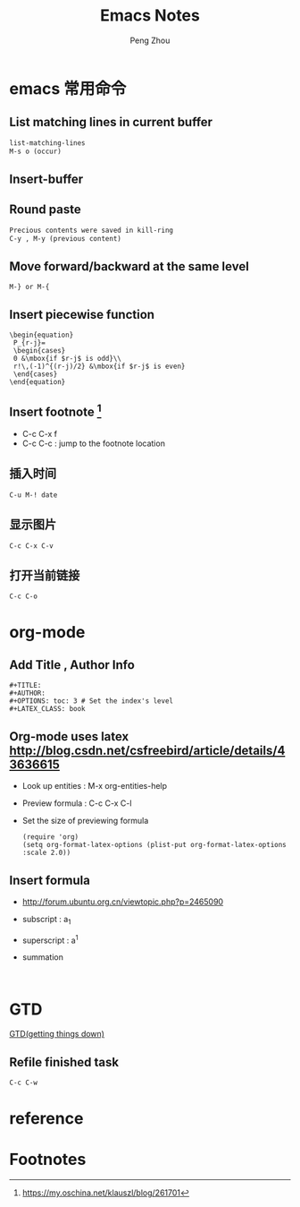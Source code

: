#+TITLE: Emacs Notes
#+AUTHOR: Peng Zhou

* emacs 常用命令
  
** List matching lines in current buffer
   #+BEGIN_SRC lisp
   list-matching-lines
   M-s o (occur)
   #+END_SRC
** Insert-buffer

** Round paste
#+BEGIN_SRC lisp
Precious contents were saved in kill-ring
C-y , M-y (previous content)
#+END_SRC
** Move forward/backward at the same level
     #+BEGIN_SRC 
     M-} or M-{
     #+END_SRC

** Insert piecewise function
#+BEGIN_SRC 
\begin{equation}
 P_{r-j}=
 \begin{cases}
 0 &\mbox{if $r-j$ is odd}\\
 r!\,(-1)^{(r-j)/2} &\mbox{if $r-j$ is even}
 \end{cases}
\end{equation}
#+END_SRC

** Insert footnote [fn:1]
   - C-c C-x f
   - C-c C-c : jump to the footnote location
** 插入时间
#+BEGIN_SRC 
C-u M-! date
#+END_SRC
** 显示图片
#+BEGIN_SRC 
C-c C-x C-v
#+END_SRC
** 打开当前链接
#+BEGIN_SRC 
C-c C-o
#+END_SRC
* org-mode

** Add Title , Author Info

   #+BEGIN_EXAMPLE
   #+TITLE:
   #+AUTHOR:
   #+OPTIONS: toc: 3 # Set the index's level
   #+LATEX_CLASS: book
   #+END_EXAMPLE

** Org-mode uses latex [[http://blog.csdn.net/csfreebird/article/details/43636615]]

   - Look up entities : M-x org-entities-help
   - Preview formula : C-c C-x C-l
   - Set the size of previewing formula
     #+BEGIN_SRC 
     (require 'org)  
     (setq org-format-latex-options (plist-put org-format-latex-options :scale 2.0))  
     #+END_SRC

** Insert formula
   - [[http://forum.ubuntu.org.cn/viewtopic.php?p=2465090]]
   - subscript : a_{1}
   - superscript : a^{1}
   - summation
     #+BEGIN_SRC 
     
     #+END_SRC
* GTD
 [[http://blog.csdn.net/lishuo_os_ds/article/details/8069484][GTD(getting things down)]]
** Refile finished task
#+BEGIN_SRC lisp
C-c C-w
#+END_SRC

* reference 
* Footnotes

[fn:1] https://my.oschina.net/klauszl/blog/261701

